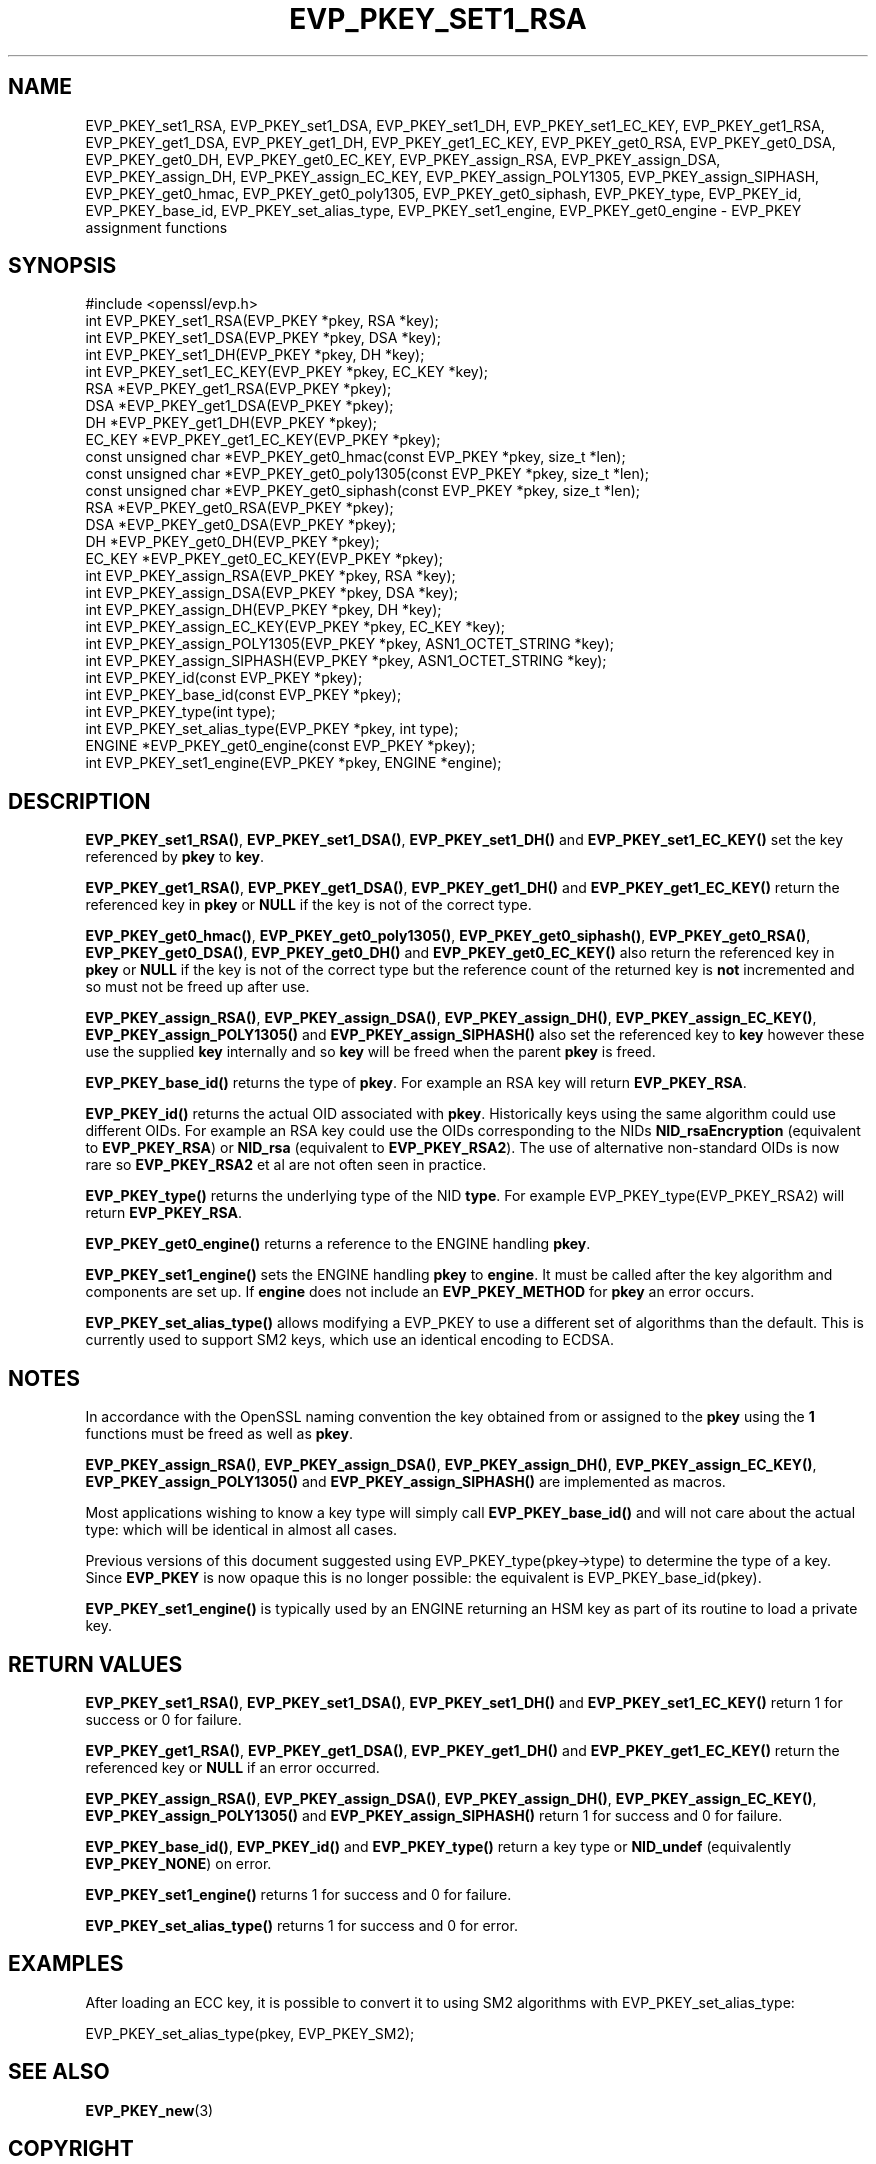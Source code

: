 .\" -*- mode: troff; coding: utf-8 -*-
.\" Automatically generated by Pod::Man 5.0102 (Pod::Simple 3.45)
.\"
.\" Standard preamble:
.\" ========================================================================
.de Sp \" Vertical space (when we can't use .PP)
.if t .sp .5v
.if n .sp
..
.de Vb \" Begin verbatim text
.ft CW
.nf
.ne \\$1
..
.de Ve \" End verbatim text
.ft R
.fi
..
.\" \*(C` and \*(C' are quotes in nroff, nothing in troff, for use with C<>.
.ie n \{\
.    ds C` ""
.    ds C' ""
'br\}
.el\{\
.    ds C`
.    ds C'
'br\}
.\"
.\" Escape single quotes in literal strings from groff's Unicode transform.
.ie \n(.g .ds Aq \(aq
.el       .ds Aq '
.\"
.\" If the F register is >0, we'll generate index entries on stderr for
.\" titles (.TH), headers (.SH), subsections (.SS), items (.Ip), and index
.\" entries marked with X<> in POD.  Of course, you'll have to process the
.\" output yourself in some meaningful fashion.
.\"
.\" Avoid warning from groff about undefined register 'F'.
.de IX
..
.nr rF 0
.if \n(.g .if rF .nr rF 1
.if (\n(rF:(\n(.g==0)) \{\
.    if \nF \{\
.        de IX
.        tm Index:\\$1\t\\n%\t"\\$2"
..
.        if !\nF==2 \{\
.            nr % 0
.            nr F 2
.        \}
.    \}
.\}
.rr rF
.\" ========================================================================
.\"
.IX Title "EVP_PKEY_SET1_RSA 3"
.TH EVP_PKEY_SET1_RSA 3 2023-09-11 1.1.1w OpenSSL
.\" For nroff, turn off justification.  Always turn off hyphenation; it makes
.\" way too many mistakes in technical documents.
.if n .ad l
.nh
.SH NAME
EVP_PKEY_set1_RSA, EVP_PKEY_set1_DSA, EVP_PKEY_set1_DH, EVP_PKEY_set1_EC_KEY,
EVP_PKEY_get1_RSA, EVP_PKEY_get1_DSA, EVP_PKEY_get1_DH, EVP_PKEY_get1_EC_KEY,
EVP_PKEY_get0_RSA, EVP_PKEY_get0_DSA, EVP_PKEY_get0_DH, EVP_PKEY_get0_EC_KEY,
EVP_PKEY_assign_RSA, EVP_PKEY_assign_DSA, EVP_PKEY_assign_DH,
EVP_PKEY_assign_EC_KEY, EVP_PKEY_assign_POLY1305, EVP_PKEY_assign_SIPHASH,
EVP_PKEY_get0_hmac, EVP_PKEY_get0_poly1305, EVP_PKEY_get0_siphash,
EVP_PKEY_type, EVP_PKEY_id, EVP_PKEY_base_id, EVP_PKEY_set_alias_type,
EVP_PKEY_set1_engine, EVP_PKEY_get0_engine \- EVP_PKEY assignment functions
.SH SYNOPSIS
.IX Header "SYNOPSIS"
.Vb 1
\& #include <openssl/evp.h>
\&
\& int EVP_PKEY_set1_RSA(EVP_PKEY *pkey, RSA *key);
\& int EVP_PKEY_set1_DSA(EVP_PKEY *pkey, DSA *key);
\& int EVP_PKEY_set1_DH(EVP_PKEY *pkey, DH *key);
\& int EVP_PKEY_set1_EC_KEY(EVP_PKEY *pkey, EC_KEY *key);
\&
\& RSA *EVP_PKEY_get1_RSA(EVP_PKEY *pkey);
\& DSA *EVP_PKEY_get1_DSA(EVP_PKEY *pkey);
\& DH *EVP_PKEY_get1_DH(EVP_PKEY *pkey);
\& EC_KEY *EVP_PKEY_get1_EC_KEY(EVP_PKEY *pkey);
\&
\& const unsigned char *EVP_PKEY_get0_hmac(const EVP_PKEY *pkey, size_t *len);
\& const unsigned char *EVP_PKEY_get0_poly1305(const EVP_PKEY *pkey, size_t *len);
\& const unsigned char *EVP_PKEY_get0_siphash(const EVP_PKEY *pkey, size_t *len);
\& RSA *EVP_PKEY_get0_RSA(EVP_PKEY *pkey);
\& DSA *EVP_PKEY_get0_DSA(EVP_PKEY *pkey);
\& DH *EVP_PKEY_get0_DH(EVP_PKEY *pkey);
\& EC_KEY *EVP_PKEY_get0_EC_KEY(EVP_PKEY *pkey);
\&
\& int EVP_PKEY_assign_RSA(EVP_PKEY *pkey, RSA *key);
\& int EVP_PKEY_assign_DSA(EVP_PKEY *pkey, DSA *key);
\& int EVP_PKEY_assign_DH(EVP_PKEY *pkey, DH *key);
\& int EVP_PKEY_assign_EC_KEY(EVP_PKEY *pkey, EC_KEY *key);
\& int EVP_PKEY_assign_POLY1305(EVP_PKEY *pkey, ASN1_OCTET_STRING *key);
\& int EVP_PKEY_assign_SIPHASH(EVP_PKEY *pkey, ASN1_OCTET_STRING *key);
\&
\& int EVP_PKEY_id(const EVP_PKEY *pkey);
\& int EVP_PKEY_base_id(const EVP_PKEY *pkey);
\& int EVP_PKEY_type(int type);
\& int EVP_PKEY_set_alias_type(EVP_PKEY *pkey, int type);
\&
\& ENGINE *EVP_PKEY_get0_engine(const EVP_PKEY *pkey);
\& int EVP_PKEY_set1_engine(EVP_PKEY *pkey, ENGINE *engine);
.Ve
.SH DESCRIPTION
.IX Header "DESCRIPTION"
\&\fBEVP_PKEY_set1_RSA()\fR, \fBEVP_PKEY_set1_DSA()\fR, \fBEVP_PKEY_set1_DH()\fR and
\&\fBEVP_PKEY_set1_EC_KEY()\fR set the key referenced by \fBpkey\fR to \fBkey\fR.
.PP
\&\fBEVP_PKEY_get1_RSA()\fR, \fBEVP_PKEY_get1_DSA()\fR, \fBEVP_PKEY_get1_DH()\fR and
\&\fBEVP_PKEY_get1_EC_KEY()\fR return the referenced key in \fBpkey\fR or
\&\fBNULL\fR if the key is not of the correct type.
.PP
\&\fBEVP_PKEY_get0_hmac()\fR, \fBEVP_PKEY_get0_poly1305()\fR, \fBEVP_PKEY_get0_siphash()\fR,
\&\fBEVP_PKEY_get0_RSA()\fR, \fBEVP_PKEY_get0_DSA()\fR, \fBEVP_PKEY_get0_DH()\fR
and \fBEVP_PKEY_get0_EC_KEY()\fR also return the referenced key in \fBpkey\fR or \fBNULL\fR
if the key is not of the correct type but the reference count of the
returned key is \fBnot\fR incremented and so must not be freed up after use.
.PP
\&\fBEVP_PKEY_assign_RSA()\fR, \fBEVP_PKEY_assign_DSA()\fR, \fBEVP_PKEY_assign_DH()\fR,
\&\fBEVP_PKEY_assign_EC_KEY()\fR, \fBEVP_PKEY_assign_POLY1305()\fR and
\&\fBEVP_PKEY_assign_SIPHASH()\fR also set the referenced key to \fBkey\fR
however these use the supplied \fBkey\fR internally and so \fBkey\fR
will be freed when the parent \fBpkey\fR is freed.
.PP
\&\fBEVP_PKEY_base_id()\fR returns the type of \fBpkey\fR. For example
an RSA key will return \fBEVP_PKEY_RSA\fR.
.PP
\&\fBEVP_PKEY_id()\fR returns the actual OID associated with \fBpkey\fR. Historically keys
using the same algorithm could use different OIDs. For example an RSA key could
use the OIDs corresponding to the NIDs \fBNID_rsaEncryption\fR (equivalent to
\&\fBEVP_PKEY_RSA\fR) or \fBNID_rsa\fR (equivalent to \fBEVP_PKEY_RSA2\fR). The use of
alternative non-standard OIDs is now rare so \fBEVP_PKEY_RSA2\fR et al are not
often seen in practice.
.PP
\&\fBEVP_PKEY_type()\fR returns the underlying type of the NID \fBtype\fR. For example
EVP_PKEY_type(EVP_PKEY_RSA2) will return \fBEVP_PKEY_RSA\fR.
.PP
\&\fBEVP_PKEY_get0_engine()\fR returns a reference to the ENGINE handling \fBpkey\fR.
.PP
\&\fBEVP_PKEY_set1_engine()\fR sets the ENGINE handling \fBpkey\fR to \fBengine\fR. It
must be called after the key algorithm and components are set up.
If \fBengine\fR does not include an \fBEVP_PKEY_METHOD\fR for \fBpkey\fR an
error occurs.
.PP
\&\fBEVP_PKEY_set_alias_type()\fR allows modifying a EVP_PKEY to use a
different set of algorithms than the default. This is currently used
to support SM2 keys, which use an identical encoding to ECDSA.
.SH NOTES
.IX Header "NOTES"
In accordance with the OpenSSL naming convention the key obtained
from or assigned to the \fBpkey\fR using the \fB1\fR functions must be
freed as well as \fBpkey\fR.
.PP
\&\fBEVP_PKEY_assign_RSA()\fR, \fBEVP_PKEY_assign_DSA()\fR, \fBEVP_PKEY_assign_DH()\fR,
\&\fBEVP_PKEY_assign_EC_KEY()\fR, \fBEVP_PKEY_assign_POLY1305()\fR
and \fBEVP_PKEY_assign_SIPHASH()\fR are implemented as macros.
.PP
Most applications wishing to know a key type will simply call
\&\fBEVP_PKEY_base_id()\fR and will not care about the actual type:
which will be identical in almost all cases.
.PP
Previous versions of this document suggested using EVP_PKEY_type(pkey\->type)
to determine the type of a key. Since \fBEVP_PKEY\fR is now opaque this
is no longer possible: the equivalent is EVP_PKEY_base_id(pkey).
.PP
\&\fBEVP_PKEY_set1_engine()\fR is typically used by an ENGINE returning an HSM
key as part of its routine to load a private key.
.SH "RETURN VALUES"
.IX Header "RETURN VALUES"
\&\fBEVP_PKEY_set1_RSA()\fR, \fBEVP_PKEY_set1_DSA()\fR, \fBEVP_PKEY_set1_DH()\fR and
\&\fBEVP_PKEY_set1_EC_KEY()\fR return 1 for success or 0 for failure.
.PP
\&\fBEVP_PKEY_get1_RSA()\fR, \fBEVP_PKEY_get1_DSA()\fR, \fBEVP_PKEY_get1_DH()\fR and
\&\fBEVP_PKEY_get1_EC_KEY()\fR return the referenced key or \fBNULL\fR if
an error occurred.
.PP
\&\fBEVP_PKEY_assign_RSA()\fR, \fBEVP_PKEY_assign_DSA()\fR, \fBEVP_PKEY_assign_DH()\fR,
\&\fBEVP_PKEY_assign_EC_KEY()\fR, \fBEVP_PKEY_assign_POLY1305()\fR
and \fBEVP_PKEY_assign_SIPHASH()\fR return 1 for success and 0 for failure.
.PP
\&\fBEVP_PKEY_base_id()\fR, \fBEVP_PKEY_id()\fR and \fBEVP_PKEY_type()\fR return a key
type or \fBNID_undef\fR (equivalently \fBEVP_PKEY_NONE\fR) on error.
.PP
\&\fBEVP_PKEY_set1_engine()\fR returns 1 for success and 0 for failure.
.PP
\&\fBEVP_PKEY_set_alias_type()\fR returns 1 for success and 0 for error.
.SH EXAMPLES
.IX Header "EXAMPLES"
After loading an ECC key, it is possible to convert it to using SM2
algorithms with EVP_PKEY_set_alias_type:
.PP
.Vb 1
\& EVP_PKEY_set_alias_type(pkey, EVP_PKEY_SM2);
.Ve
.SH "SEE ALSO"
.IX Header "SEE ALSO"
\&\fBEVP_PKEY_new\fR\|(3)
.SH COPYRIGHT
.IX Header "COPYRIGHT"
Copyright 2002\-2019 The OpenSSL Project Authors. All Rights Reserved.
.PP
Licensed under the OpenSSL license (the "License").  You may not use
this file except in compliance with the License.  You can obtain a copy
in the file LICENSE in the source distribution or at
<https://www.openssl.org/source/license.html>.
